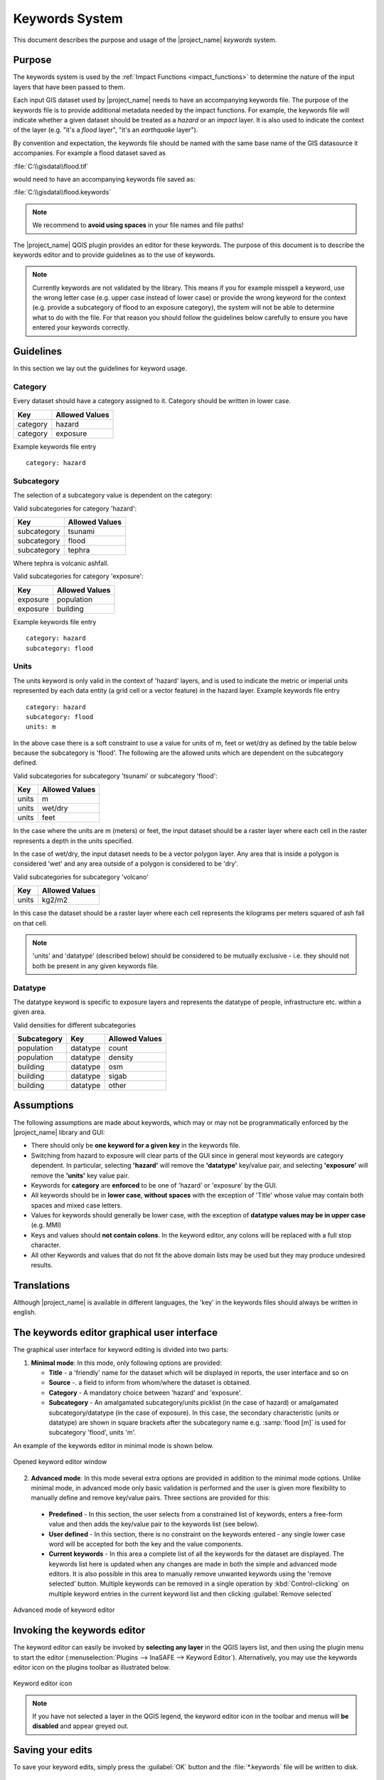 .. _keywords_system:

Keywords System
===============

This document describes the purpose and usage of the |project_name| *keywords*
system.

Purpose
-------

The keywords system is used by the :ref:`Impact Functions <impact_functions>`
to determine the nature of the input layers that have been passed to them.

Each input GIS dataset used by |project_name| needs to have an accompanying
keywords file.
The purpose of the keywords file is to provide additional metadata needed by
the impact functions.
For example, the keywords file will indicate whether a given dataset should
be treated as a *hazard* or an *impact* layer.
It is also used to indicate the context of the layer (e.g. "it's a *flood*
layer", "it's an *earthquake* layer").

By convention and expectation, the keywords file should be named with the
same base name of the GIS datasource it accompanies.
For example a flood dataset saved as

:file:`C:\\gisdata\\flood.tif`

would need to have an accompanying keywords file saved as:

:file:`C:\\gisdata\\flood.keywords`

.. note:: We recommend to **avoid using spaces** in your file names and file
   paths!

The |project_name| QGIS plugin provides an editor for these keywords.
The purpose of this document is to describe the keywords editor and to
provide guidelines as to the use of keywords.

.. note:: Currently keywords are not validated by the library.
   This means if you for example misspell a keyword,
   use the wrong letter case (e.g. upper case instead of lower case) or
   provide the wrong keyword for the context (e.g. provide a subcategory of
   flood to an exposure category), the system will not be able to determine
   what to do with the file.
   For that reason you should follow the guidelines below carefully to ensure
   you have entered your keywords correctly.

Guidelines
----------

In this section we lay out the guidelines for keyword usage.

Category
........

Every dataset should have a category assigned to it.
Category should be written in lower case.

.. table::

   ========  ==============
   Key       Allowed Values
   ========  ==============
   category  hazard
   category  exposure
   ========  ==============

Example keywords file entry
::

  category: hazard

Subcategory
...........

The selection of a subcategory value is dependent on the category:

Valid subcategories for category 'hazard':

.. table::

   ===========  ==============
   Key          Allowed Values
   ===========  ==============
   subcategory  tsunami
   subcategory  flood
   subcategory  tephra
   ===========  ==============

Where tephra is volcanic ashfall.

Valid subcategories for category 'exposure':

.. table::

   ========  ==============
   Key       Allowed Values
   ========  ==============
   exposure  population
   exposure  building
   ========  ==============

Example keywords file entry
::

  category: hazard
  subcategory: flood

Units
.....

The units keyword is only valid in the context of 'hazard' layers, and is
used to indicate the metric or imperial units represented by each data entity
(a grid cell or a vector feature) in the hazard layer.
Example keywords file entry
::

  category: hazard
  subcategory: flood
  units: m

In the above case there is a soft constraint to use a value for units of m,
feet or wet/dry as defined by the table below because the subcategory is
'flood'.
The following are the allowed units which are dependent on the subcategory
defined.

Valid subcategories for subcategory 'tsunami' or subcategory 'flood':

.. table::

   =====  ==============
   Key    Allowed Values
   =====  ==============
   units  m
   units  wet/dry
   units  feet
   =====  ==============

In the case where the units are m (meters) or feet, the input dataset should be
a raster layer where each cell in the raster represents a depth in the units
specified.

In the case of wet/dry, the input dataset needs to be a vector polygon layer.
Any area that is inside a polygon is considered 'wet' and any area outside of
a polygon is considered to be 'dry'.

Valid subcategories for subcategory 'volcano'

.. table::

   =====  ==============
   Key    Allowed Values
   =====  ==============
   units  kg2/m2
   =====  ==============

In this case the dataset should be a raster layer where each cell represents
the kilograms per meters squared of ash fall on that cell.

.. note:: 'units' and 'datatype' (described below) should be considered to
   be mutually exclusive - i.e. they should not both be present in any given
   keywords file.

Datatype
........
The datatype keyword is specific to exposure layers and represents the datatype
of people, infrastructure etc. within a given area.

Valid densities for different subcategories

.. table::

   ===========  ========  ==============
   Subcategory  Key       Allowed Values
   ===========  ========  ==============
   population   datatype  count
   population   datatype  density
   building     datatype  osm
   building     datatype  sigab
   building     datatype  other
   ===========  ========  ==============

Assumptions
-----------

The following assumptions are made about keywords, which may or may not be
programmatically enforced by the |project_name| library and GUI:

* There should only be **one keyword for a given key** in the keywords file.
* Switching from hazard to exposure will clear parts of the GUI since in
  general most keywords are category dependent.
  In particular, selecting **'hazard'** will remove the **'datatype'**
  key/value pair, and selecting **'exposure'** will remove the **'units'**
  key value pair.
* Keywords for **category** are **enforced** to be one of 'hazard' or
  'exposure' by the GUI.
* All keywords should be in **lower case**, **without spaces**
  with the exception of 'Title' whose value may contain both spaces and
  mixed case letters.
* Values for keywords should generally be lower case, with the exception of
  **datatype values may be in upper case** (e.g. MMI)
* Keys and values should **not contain colons**.
  In the keyword editor, any colons will be replaced with a full stop
  character.
* All other Keywords and values that do not fit the above domain lists may be
  used but they may produce undesired results.

Translations
------------

Although |project_name| is available in different languages, the 'key' in the
keywords files should always be written in english.

The keywords editor graphical user interface
--------------------------------------------

The graphical user interface for keyword editing is divided into two parts:

1) **Minimal mode**: In this mode, only following options are provided:

   * **Title** - a 'friendly' name for the dataset which will be displayed in
     reports, the user interface and so on
   * **Source** -. a field to inform from whom/where the dataset is obtained.
   * **Category** - A mandatory choice between 'hazard' and 'exposure'.
   * **Subcategory** - An amalgamated subcategory/units picklist
     (in the case of hazard) or amalgamated subcategory/datatype (in the case
     of exposure).
     In this case, the secondary characteristic (units or datatype) are
     shown in square brackets after the subcategory name e.g. :samp:`flood
     [m]` is used for subcategory 'flood', units 'm'.

An example of the keywords editor in minimal mode is shown below.

.. figure:: /static/user-docs/keyword-editor-simple.*
   :scale: 75 %
   :align: center
   :alt: Opened keyword editor window

   Opened keyword editor window

2) **Advanced mode**: In this mode several extra options are provided in
   addition to the minimal mode options.
   Unlike minimal mode, in advanced mode only basic validation is performed
   and the user is given more flexibility to manually define and remove
   key/value pairs.
   Three sections are provided for this:

  * **Predefined** - In this section, the user selects from a constrained list
    of keywords, enters a free-form value and then adds the key/value pair to
    the keywords list (see below).
  * **User defined** - In this section, there is no constraint on the keywords
    entered - any single lower case word will be accepted for both the key and
    the value components.
  * **Current keywords** - In this area a complete list of all the keywords
    for the dataset are displayed.
    The keywords list here is updated when any changes are made in both the
    simple and advanced mode editors.
    It is also possible in this area to manually remove unwanted keywords
    using the 'remove selected' button.
    Multiple keywords can be removed in a single operation by
    :kbd:`Control-clicking` on multiple keyword entries in the current
    keyword list and then clicking :guilabel:`Remove selected`

.. figure:: /static/user-docs/keyword-editor-advanced.*
   :scale: 75 %
   :align: center
   :alt: Advanced mode of keyword editor

   Advanced mode of keyword editor

Invoking the keywords editor
----------------------------
The keyword editor can easily be invoked by **selecting any layer** in the
QGIS layers list, and then using the plugin menu to start the editor
(:menuselection:`Plugins --> InaSAFE --> Keyword Editor`).
Alternatively, you may use the keywords editor icon on the plugins toolbar as
illustrated below.

.. figure:: /static/user-docs/keyword-editor-icon.*
   :scale: 100 %
   :align: center
   :alt: Keyword editor icon

   Keyword editor icon

.. note:: If you have not selected a layer in the QGIS legend,
   the keyword editor icon in the toolbar and menus will
   **be disabled** and appear greyed out.

Saving your edits
-----------------

To save your keyword edits, simply press the :guilabel:`OK` button and the
:file:`*.keywords` file will be written to disk.

Cancelling your edits
---------------------

You can cancel your changes at any time by pressing the :guilabel:`Cancel`
button.
No changes will be written to disk and your :file:`*.keywords` file will
remain in its original state.

Keywords for remote and non-file based layers
---------------------------------------------

If you are using a PostgreSQL, WFS, Spatialite or other non-file based
resources, you can still create keywords.
In these circumstances the keywords will be written to a sqlite database - by
default this database is stored as :file:`keywords.db` within the
|project_name| plugin directory root.

You may wish to use a different location for the :file:`keywords.db` keywords
database - you can configure this by using the |project_name| options dialog.
The options dialog can be launched by clicking on the |project_name| plugin
toolbar's options icon (as shown below) or by doing
:menuselection:`Plugins --> InaSAFE --> InaSAFE Options`.

.. figure:: /static/user-docs/toolbar_options.*
   :scale: 100 %
   :align: center
   :alt: Options Icon

   Selecting the options icon

When the options dialog is opened, the keywords database path can be specified
using the :guilabel:`keyword cache for remote datasources` option as shown
below.

.. figure:: /static/user-docs/options-keyword-db-path.*
   :scale: 100 %
   :align: center
   :alt: Path to options database

   Path to options database

.. note::

   1. Support for remote and non-file based layers was added in |project_name|
      version 0.3.
   2. The database can be opened using a sqlite editor such as sqliteman,
      but the data in the keywords table is not intended to be human readable
      or edited.
      The table columns consist of an MD5 hash based on the URI for the
      datasource (typically the database connection details) and a blob
      which contains the keywords as a pickled python dictionary.

See the :doc:`./options` document for more information about the |project_name|
options dialog.

Sharing your keywords cache
---------------------------

In theory you can place the keywords file on a network share and create
a shared keyword repository in a multi-user environment, but you should note
that the layer URI hashes need to be identical in order for a layer's keyword
to be found.
This means that, for (contrived), example
::

   connection=postgresql,user=joe,password=secret,resource=osm_buildings

would not be considered the same as
::

   connection=postgresql,user=anne,password=secret,resource=osm_buildings

since the user credentials differ, resulting in a different URI.
To work around this you could create a common account so that every user will
effectively use the same URI to load that layer e.g.
::

   connection=postgresql,user=public,password=secret,resource=osm_buildings

For certain resources (e.g. ArcInfo coverages, Spatialite databases) where
the keywords cache is also used, you should take care to use a common mount
point or network share to access the data if you wish to successfully hit the
cache with the layer's URI.
For example you could have all users mount your data to the same place.
Under Unix like operating systems this could look something like this:

:file:`/mnt/gisdata/jk.sqlite`

Under Windows you could always the same drive letter and path the to share
e.g.:

:file:`Z:\\gisdata\\jk.sqlite`

Getting help
------------

If you need help using the keywords editor, you can click on the
:guilabel:`Help` button at the bottom of the dialog and this page will be
displayed.
